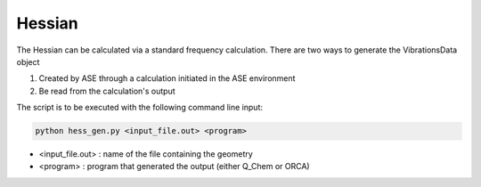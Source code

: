 =======
Hessian
=======

The Hessian can be calculated via a standard frequency calculation. 
There are two ways to generate the VibrationsData object 

1. Created by ASE through a calculation initiated in the ASE environment
2. Be read from the calculation's output

The script is to be executed with the following command line input:

.. code-block:: console

    python hess_gen.py <input_file.out> <program>

* <input_file.out> : name of the file containing the geometry 
* <program> : program that generated the output (either Q_Chem or ORCA)

